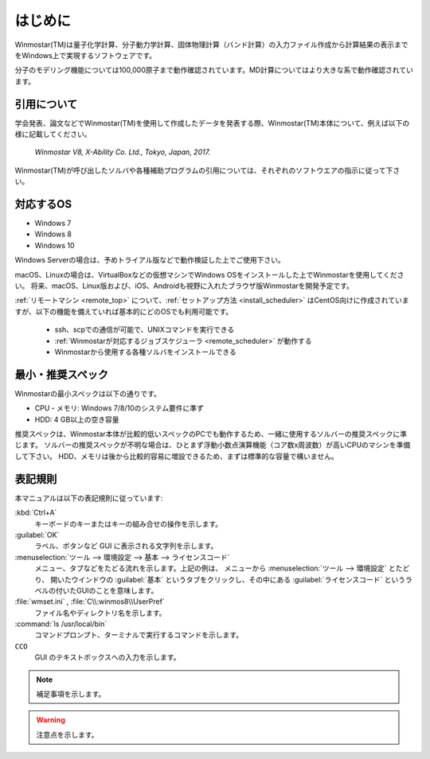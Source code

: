 
============================================
はじめに
============================================

Winmostar(TM)は量子化学計算、分子動力学計算、固体物理計算（バンド計算）の入力ファイル作成から計算結果の表示までをWindows上で実現するソフトウェアです。

分子のモデリング機能については100,000原子まで動作確認されています。MD計算についてはより大きな系で動作確認されています。

.. _intro_citation:

引用について
=================

学会発表、論文などでWinmostar(TM)を使用して作成したデータを発表する際、Winmostar(TM)本体について、例えば以下の様に記載してください。
 
   `Winmostar V8, X-Ability Co. Ltd., Tokyo, Japan, 2017.`

Winmostar(TM)が呼び出したソルバや各種補助プログラムの引用については、それぞれのソフトウエアの指示に従って下さい。

.. _intro_supported_os:

対応するOS
======================

- Windows 7
- Windows 8
- Windows 10

Windows Serverの場合は、予めトライアル版などで動作検証した上でご使用下さい。

macOS、Linuxの場合は、VirtualBoxなどの仮想マシンでWindows OSをインストールした上でWinmostarを使用してください。
将来、macOS、Linux版および、iOS、Androidも視野に入れたブラウザ版Winmostarを開発予定です。

:ref:`リモートマシン <remote_top>` について、:ref:`セットアップ方法 <install_scheduler>` はCentOS向けに作成されていますが、以下の機能を備えていれば基本的にどのOSでも利用可能です。

   - ssh、scpでの通信が可能で、UNIXコマンドを実行できる
   - :ref:`Winmostarが対応するジョブスケジューラ <remote_scheduler>` が動作する
   - Winmostarから使用する各種ソルバをインストールできる

.. _intro_recommend_spec:

最小・推奨スペック
======================

Winmostarの最小スペックは以下の通りです。

- CPU・メモリ: Windows 7/8/10のシステム要件に準ず
- HDD: 4 GB以上の空き容量

推奨スペックは、Winmostar本体が比較的低いスペックのPCでも動作するため、一緒に使用するソルバーの推奨スペックに準じます。
ソルバーの推奨スペックが不明な場合は、ひとまず浮動小数点演算機能（コア数x周波数）が高いCPUのマシンを準備して下さい。
HDD、メモリは後から比較的容易に増設できるため、まずは標準的な容量で構いません。

表記規則
========

本マニュアルは以下の表記規則に従っています:

:kbd:`Ctrl+A`
   キーボードのキーまたはキーの組み合せの操作を示します。

:guilabel:`OK`
   ラベル、ボタンなど GUI に表示される文字列を示します。

:menuselection:`ツール --> 環境設定 --> 基本 --> ライセンスコード`
   メニュー、タブなどをたどる流れを示します。上記の例は、
   メニューから :menuselection:`ツール --> 環境設定` とたどり、
   開いたウインドウの :guilabel:`基本` というタブをクリックし、その中にある
   :guilabel:`ライセンスコード` というラベルの付いたGUIのことを意味します。

:file:`wmset.ini` , :file:`C\\:winmos8\\UserPref`
   ファイル名やディレクトリ名を示します。

:command:`ls /usr/local/bin`
   コマンドプロンプト、ターミナルで実行するコマンドを示します。

``CCO``
   GUI のテキストボックスへの入力を示します。

.. note::
   補足事項を示します。

.. warning::
   注意点を示します。